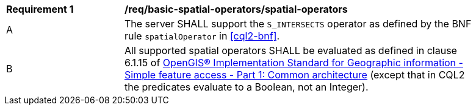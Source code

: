 [[req_basic-spatial-operators_spatial-operators]]
[width="90%",cols="2,6a"]
|===
^|*Requirement {counter:req-id}* |*/req/basic-spatial-operators/spatial-operators*
^|A |The server SHALL support the `S_INTERSECTS` operator as defined by the BNF rule `spatialOperator` in <<cql2-bnf>>.
^|B |All supported spatial operators SHALL be evaluated as defined in clause 6.1.15 of <<ogc06-103r4,OpenGIS® Implementation Standard for Geographic information - Simple feature access - Part 1: Common architecture>> (except that in CQL2 the predicates evaluate to a Boolean, not an Integer).
|===
